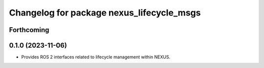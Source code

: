 ^^^^^^^^^^^^^^^^^^^^^^^^^^^^^^^^^^^^^^^^^^
Changelog for package nexus_lifecycle_msgs
^^^^^^^^^^^^^^^^^^^^^^^^^^^^^^^^^^^^^^^^^^

Forthcoming
-----------

0.1.0 (2023-11-06)
------------------
* Provides ROS 2 interfaces related to lifecycle management within NEXUS.
